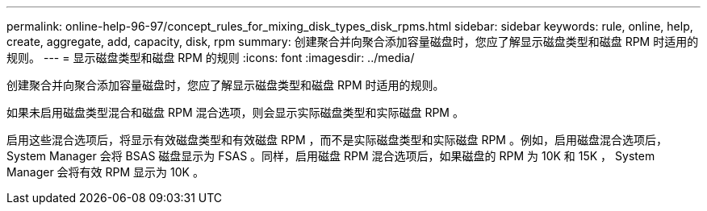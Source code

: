 ---
permalink: online-help-96-97/concept_rules_for_mixing_disk_types_disk_rpms.html 
sidebar: sidebar 
keywords: rule, online, help, create, aggregate, add, capacity, disk, rpm 
summary: 创建聚合并向聚合添加容量磁盘时，您应了解显示磁盘类型和磁盘 RPM 时适用的规则。 
---
= 显示磁盘类型和磁盘 RPM 的规则
:icons: font
:imagesdir: ../media/


[role="lead"]
创建聚合并向聚合添加容量磁盘时，您应了解显示磁盘类型和磁盘 RPM 时适用的规则。

如果未启用磁盘类型混合和磁盘 RPM 混合选项，则会显示实际磁盘类型和实际磁盘 RPM 。

启用这些混合选项后，将显示有效磁盘类型和有效磁盘 RPM ，而不是实际磁盘类型和实际磁盘 RPM 。例如，启用磁盘混合选项后， System Manager 会将 BSAS 磁盘显示为 FSAS 。同样，启用磁盘 RPM 混合选项后，如果磁盘的 RPM 为 10K 和 15K ， System Manager 会将有效 RPM 显示为 10K 。
